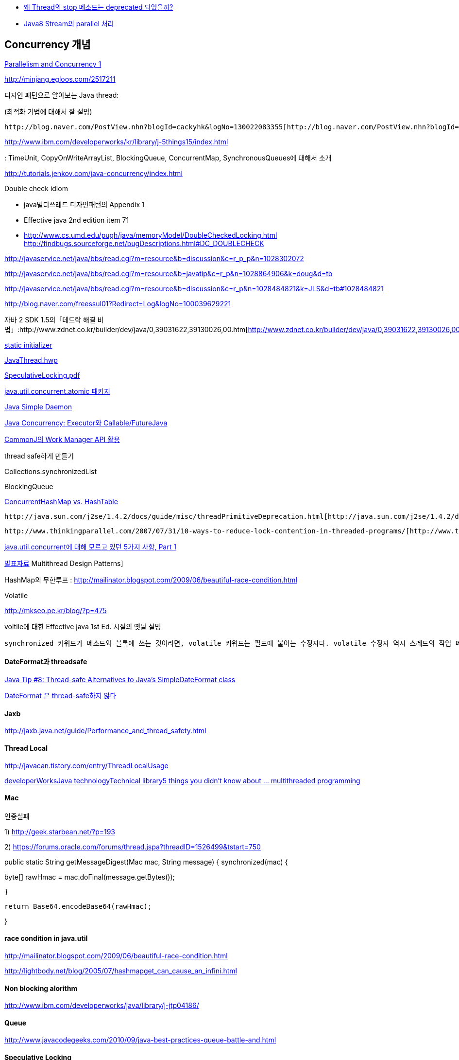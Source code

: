 * http://www.tuning-java.com/410[왜 Thread의 stop 메소드는 deprecated 되었을까?]
* http://www.popit.kr/java8-stream%EC%9D%98-parallel-%EC%B2%98%EB%A6%AC/[Java8 Stream의 parallel 처리]

== Concurrency 개념

http://skyul.tistory.com/263[Parallelism and Concurrency 1]  

http://minjang.egloos.com/2517211[http://minjang.egloos.com/2517211]  

디자인 패턴으로 알아보는 Java thread:

(최적화 기법에 대해서 잘 설명)

 http://blog.naver.com/PostView.nhn?blogId=cackyhk&logNo=130022083355[http://blog.naver.com/PostView.nhn?blogId=cackyhk&logNo=130022083355]

http://www.ibm.com/developerworks/kr/library/j-5things15/index.html[http://www.ibm.com/developerworks/kr/library/j-5things15/index.html]  

: TimeUnit,  CopyOnWriteArrayList, BlockingQueue, ConcurrentMap, SynchronousQueues에 대해서 소개  

http://tutorials.jenkov.com/java-concurrency/index.html[http://tutorials.jenkov.com/java-concurrency/index.html]

Double check idiom

*   java멀티쓰레드 디자인패턴의 Appendix 1
*   Effective java 2nd edition item 71
*   http://www.cs.umd.edu/~pugh/java/memoryModel/DoubleCheckedLocking.html[http://www.cs.umd.edu/~pugh/java/memoryModel/DoubleCheckedLocking.html]  
http://findbugs.sourceforge.net/bugDescriptions.html#DC_DOUBLECHECK  

http://javaservice.net/~java/bbs/read.cgi?m=resource&b=discussion&c=r_p_p&n=1028302072[http://javaservice.net/~java/bbs/read.cgi?m=resource&b=discussion&c=r_p_p&n=1028302072]

http://javaservice.net/~java/bbs/read.cgi?m=resource&b=javatip&c=r_p&n=1028864906&k=doug&d=tb[http://javaservice.net/~java/bbs/read.cgi?m=resource&b=javatip&c=r_p&n=1028864906&k=doug&d=tb]

http://javaservice.net/~java/bbs/read.cgi?m=resource&b=discussion&c=r_p&n=1028484821&k=JLS&d=tb#1028484821[http://javaservice.net/~java/bbs/read.cgi?m=resource&b=discussion&c=r_p&n=1028484821&k=JLS&d=tb#1028484821]

http://blog.naver.com/freessul01?Redirect=Log&logNo=100039629221[http://blog.naver.com/freessul01?Redirect=Log&logNo=100039629221]

자바 2 SDK 1.5의「데드락 해결 비법」:http://www.zdnet.co.kr/builder/dev/java/0,39031622,39130026,00.htm[http://www.zdnet.co.kr/builder/dev/java/0,39031622,39130026,00.htm]

http://blog.naver.com/parnx/140054010993[static initializer]

http://benelog.springnote.com/pages/397558/attachments/232207[JavaThread.hwp]

http://benelog.springnote.com/pages/397558/attachments/232208[SpeculativeLocking.pdf]

http://chanwook.tistory.com/674[java.util.concurrent.atomic 패키지]

http://jsd.kldp.net/[Java Simple Daemon]

http://javacan.tistory.com/entry/134[Java Concurrency: Executor와 Callable/FutureJava]

http://javacan.tistory.com/entry/135[CommonJ의 Work Manager API 활용]

thread safe하게 만들기

Collections.synchronizedList

BlockingQueue

http://agbird.egloos.com/4849046[ConcurrentHashMap vs. HashTable]

 http://java.sun.com/j2se/1.4.2/docs/guide/misc/threadPrimitiveDeprecation.html[http://java.sun.com/j2se/1.4.2/docs/guide/misc/threadPrimitiveDeprecation.html]

 http://www.thinkingparallel.com/2007/07/31/10-ways-to-reduce-lock-contention-in-threaded-programs/[http://www.thinkingparallel.com/2007/07/31/10-ways-to-reduce-lock-contention-in-threaded-programs/]

https://www.ibm.com/developerworks/kr/library/j-5things4.html[java.util.concurrent에 대해 모르고 있던 5가지 사항, Part 1]

http://opnote.tistory.com/60[발표자료] Multithread Design Patterns]

HashMap의 무한루프 : http://mailinator.blogspot.com/2009/06/beautiful-race-condition.html

Volatile

http://mkseo.pe.kr/blog/?p=475[http://mkseo.pe.kr/blog/?p=475]

voltile에 대한 Effective java 1st Ed. 시절의 옛날 설명

 synchronized 키워드가 메소드와 블록에 쓰는 것이라면, volatile 키워드는 필드에 붙이는 수정자다. volatile 수정자 역시 스레드의 작업 메모리와 주 메모리의 내용을 일치시키는 역할을 한다. volatile 수정자가 붙은 필드는 항상 정확한 값을 제공한다는 것을 보장한다고 JLS는 명세하고 있다. synchronized가 원하는 객체의 잠금장치를 얻어 이 객체를 잠근 상태에서 원하는 필드에 접근한다면, volatile 수정자가 붙은 필드에 접근할 때 아무런 잠금장치를 쓰지 않아도 이 필드를 읽거나(use) 쓰면(assign) 언제나 작업메모리와 주 메모리의 내용을 일치시키는 작업이 일어난다고 한다. 하지만, 많은 JVM에서 volatile 필드가 제대로 동작하지 않을 수도 있으므로 조심해야 한다. JLS는 volatile 필드를 쓰는 코드부분을 바이트코드로 만들거나 실행할 때 최적화를 적용하지 말아야 한다고 명세하고 있지만 이것을 제대로 지키는 JVM은 거의 없다. 또, JLS은 다중 프로세서 환경에서 volatile 필드가 어떻게 동작하는지도 명확하게 명세하고 있지 않다. 현재까지 IBM JVM이 완벽하지는 않지만 volatile 명세를 가장 잘 지원하고 있따.(Sun이 아니다!). 만약 IBM JVM을 쓴다면, volatile 필드를 고려해 볼 수 있다. volatile을 쓰면 잠금이 일어나지 않아서 성능이 좋을 것 같지만, 상황에 따라 synchronized 키워드와 잘 가려 써야 한다. 필드에 접근하는 작업이 많다면 volatile 필드를 쓰는 것이 synchronized 메소드나 블록을 쓰는 것보다 성능이 떨어질 수 있으므로 synchronized 메소드나 블록을 쓰는 것이 더 낫다. 반대로, 뛰어난 동시성이 필요하고 플드에 접근하는 작업이 적다면 volatile 필드를 쓰는 것이 더 낫다. 하지만 한 번 만든 코드를 어디서나 쓸 수 있다는 자바의 기본 철학을 생각한다면 아직까지 volatile 필드를 쓰기에는 무리가 있다.

==== DateFormat과 threadsafe

http://solidsimplesafe.com/view/13[Java Tip #8: Thread-safe Alternatives to Java's SimpleDateFormat class]

http://younghoe.info/965[DateFormat 은 thread-safe하지 않다]

==== Jaxb

http://jaxb.java.net/guide/Performance_and_thread_safety.html[http://jaxb.java.net/guide/Performance_and_thread_safety.html]

==== Thread Local

http://javacan.tistory.com/entry/ThreadLocalUsage[http://javacan.tistory.com/entry/ThreadLocalUsage]

http://www.ibm.com/developerworks/java/library/j-5things15/index.html?ca=drs[developerWorksJava technologyTechnical library5 things you didn't know about ... multithreaded programming]

==== Mac

인증실패

1) http://geek.starbean.net/?p=193

2) https://forums.oracle.com/forums/thread.jspa?threadID=1526499&tstart=750[https://forums.oracle.com/forums/thread.jspa?threadID=1526499&tstart=750]

public static String getMessageDigest(Mac mac, String message) {  
      synchronized(mac) {

byte[] rawHmac = mac.doFinal(message.getBytes());

     }

        return Base64.encodeBase64(rawHmac);  

}

==== race condition in java.util 

http://mailinator.blogspot.com/2009/06/beautiful-race-condition.html[http://mailinator.blogspot.com/2009/06/beautiful-race-condition.html]

http://lightbody.net/blog/2005/07/hashmapget_can_cause_an_infini.html[http://lightbody.net/blog/2005/07/hashmapget_can_cause_an_infini.html]

==== Non blocking alorithm

http://www.ibm.com/developerworks/java/library/j-jtp04186/[http://www.ibm.com/developerworks/java/library/j-jtp04186/]

==== Queue

http://www.javacodegeeks.com/2010/09/java-best-practices-queue-battle-and.html[http://www.javacodegeeks.com/2010/09/java-best-practices-queue-battle-and.html]

==== Speculative Locking

http://mkseo.pe.kr/blog/?p=1402[http://mkseo.pe.kr/blog/?p=1402]

=== Fork & Join

http://whiteship.me/?p=13100[http://whiteship.me/?p=13100]

http://mkseo.pe.kr/blog/?p=2465[http://mkseo.pe.kr/blog/?p=2465]

http://www.slideshare.net/knight1128/jdk-7-4forkjoin

=== AkkA
http://javacan.tistory.com/169[Akka 첫 번째, Akka를 이용한 Concurrent 프로그래밍 시작하기]  
